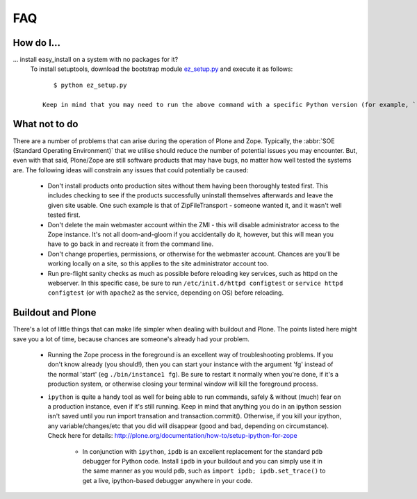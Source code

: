 .. _faq:

FAQ
===

How do I...
-----------

.. _faq-easyinstall:
... install easy_install on a system with no packages for it?
   To install setuptools, download the bootstrap module `ez_setup.py <http://peak.telecommunity.com/dist/ez_setup.py>`_ and execute it as follows::
   
       $ python ez_setup.py

    Keep in mind that you may need to run the above command with a specific Python version (for example, ``python2.4`` or ``python2.6``).  This will be entirely dependent on your host system and which version of Plone you are using. 

   

What not to do
--------------

There are a number of problems that can arise during the operation of Plone and Zope. Typically, the :abbr:`SOE (Standard Operating Environment)` that we utilise should reduce the number of potential issues you may encounter.  But, even with that said, Plone/Zope are still software products that may have bugs, no matter how well tested the systems are. The following ideas will constrain any issues that could potentially be caused:

 * Don't install products onto production sites without them having been thoroughly tested first.  This includes checking to see if the products successfully uninstall themselves afterwards and leave the given site    usable.  One such example is that of ZipFileTransport - someone wanted it, and it wasn't well tested first.

 * Don't delete the main webmaster account within the ZMI - this will disable administrator access to the Zope instance.  It's not all doom-and-gloom if you accidentally do it, however, but this will mean you have to go back in and recreate it from the command line.
   
 * Don't change properties, permissions, or otherwise for the webmaster account.  Chances are you'll be working locally on a site, so this applies to the site administrator account too.
           
 * Run pre-flight sanity checks as much as possible before reloading key services, such as httpd on the webserver.  In this specific case, be sure to run ``/etc/init.d/httpd configtest`` or ``service httpd configtest`` (or with ``apache2`` as the service, depending on OS) before reloading.

Buildout and Plone
------------------

There's a lot of little things that can make life simpler when dealing with buildout and Plone. The points listed here might save you a lot of time, because chances are someone's already had your problem.

 * Running the Zope process in the foreground is an excellent way of troubleshooting problems.  If you don't know already (you should!), then you can start your instance with the argument 'fg' instead of the normal 'start' (eg ``./bin/instance1 fg``).  Be sure to restart it normally when you're done, if it's a production system, or otherwise closing your terminal window will kill the foreground process.
   
 * ``ipython`` is quite a handy tool as well for being able to run commands, safely & without (much) fear on a production instance, even if it's still running.  Keep in mind that anything you do in an ipython session isn't saved until you run import transation and transaction.commit().  Otherwise, if you kill your ipython, any variable/changes/etc that you did will disappear (good and bad, depending on circumstance).  Check here for details: http://plone.org/documentation/how-to/setup-ipython-for-zope

     * In conjunction with ``ipython``, ``ipdb`` is an excellent replacement for the standard ``pdb`` debugger for Python code.  Install ``ipdb`` in your buildout and you can simply use it in the same manner as you would ``pdb``, such as ``import ipdb; ipdb.set_trace()`` to get a live, ipython-based debugger anywhere in your code.


